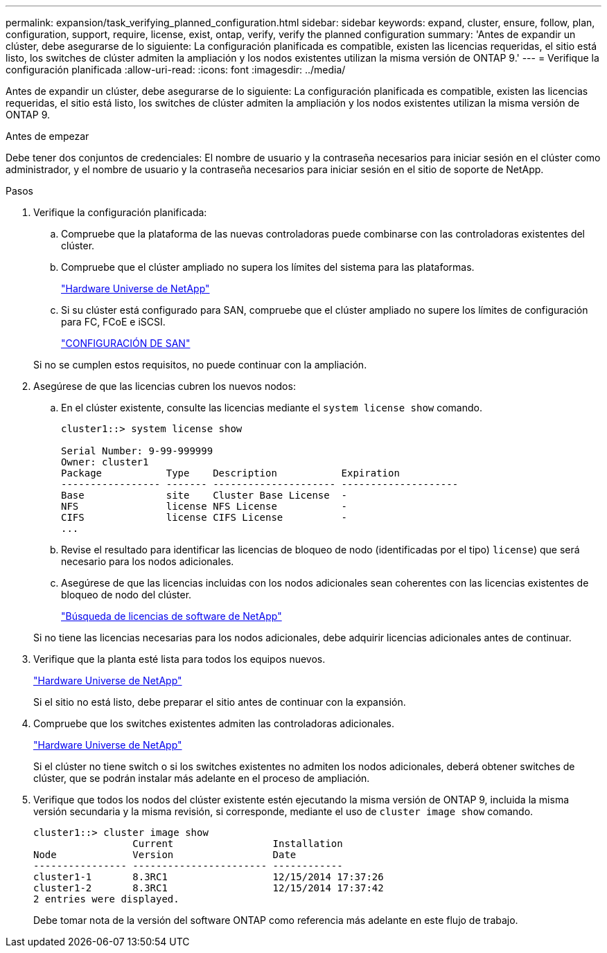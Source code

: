 ---
permalink: expansion/task_verifying_planned_configuration.html 
sidebar: sidebar 
keywords: expand, cluster, ensure, follow, plan, configuration, support, require, license, exist, ontap, verify, verify the planned configuration 
summary: 'Antes de expandir un clúster, debe asegurarse de lo siguiente: La configuración planificada es compatible, existen las licencias requeridas, el sitio está listo, los switches de clúster admiten la ampliación y los nodos existentes utilizan la misma versión de ONTAP 9.' 
---
= Verifique la configuración planificada
:allow-uri-read: 
:icons: font
:imagesdir: ../media/


[role="lead"]
Antes de expandir un clúster, debe asegurarse de lo siguiente: La configuración planificada es compatible, existen las licencias requeridas, el sitio está listo, los switches de clúster admiten la ampliación y los nodos existentes utilizan la misma versión de ONTAP 9.

.Antes de empezar
Debe tener dos conjuntos de credenciales: El nombre de usuario y la contraseña necesarios para iniciar sesión en el clúster como administrador, y el nombre de usuario y la contraseña necesarios para iniciar sesión en el sitio de soporte de NetApp.

.Pasos
. Verifique la configuración planificada:
+
.. Compruebe que la plataforma de las nuevas controladoras puede combinarse con las controladoras existentes del clúster.
.. Compruebe que el clúster ampliado no supera los límites del sistema para las plataformas.
+
https://hwu.netapp.com["Hardware Universe de NetApp"^]

.. Si su clúster está configurado para SAN, compruebe que el clúster ampliado no supere los límites de configuración para FC, FCoE e iSCSI.
+
https://docs.netapp.com/us-en/ontap/san-config/index.html["CONFIGURACIÓN DE SAN"^]



+
Si no se cumplen estos requisitos, no puede continuar con la ampliación.

. Asegúrese de que las licencias cubren los nuevos nodos:
+
.. En el clúster existente, consulte las licencias mediante el `system license show` comando.
+
[listing]
----
cluster1::> system license show

Serial Number: 9-99-999999
Owner: cluster1
Package           Type    Description           Expiration
----------------- ------- --------------------- --------------------
Base              site    Cluster Base License  -
NFS               license NFS License           -
CIFS              license CIFS License          -
...
----
.. Revise el resultado para identificar las licencias de bloqueo de nodo (identificadas por el tipo) `license`) que será necesario para los nodos adicionales.
.. Asegúrese de que las licencias incluidas con los nodos adicionales sean coherentes con las licencias existentes de bloqueo de nodo del clúster.
+
http://mysupport.netapp.com/licenses["Búsqueda de licencias de software de NetApp"^]



+
Si no tiene las licencias necesarias para los nodos adicionales, debe adquirir licencias adicionales antes de continuar.

. Verifique que la planta esté lista para todos los equipos nuevos.
+
https://hwu.netapp.com["Hardware Universe de NetApp"^]

+
Si el sitio no está listo, debe preparar el sitio antes de continuar con la expansión.

. Compruebe que los switches existentes admiten las controladoras adicionales.
+
https://hwu.netapp.com["Hardware Universe de NetApp"^]

+
Si el clúster no tiene switch o si los switches existentes no admiten los nodos adicionales, deberá obtener switches de clúster, que se podrán instalar más adelante en el proceso de ampliación.

. Verifique que todos los nodos del clúster existente estén ejecutando la misma versión de ONTAP 9, incluida la misma versión secundaria y la misma revisión, si corresponde, mediante el uso de `cluster image show` comando.
+
[listing]
----
cluster1::> cluster image show
                 Current                 Installation
Node             Version                 Date
---------------- ----------------------- ------------
cluster1-1       8.3RC1                  12/15/2014 17:37:26
cluster1-2       8.3RC1                  12/15/2014 17:37:42
2 entries were displayed.
----
+
Debe tomar nota de la versión del software ONTAP como referencia más adelante en este flujo de trabajo.


